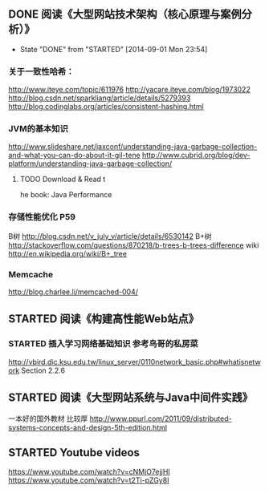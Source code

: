 ** DONE 阅读《大型网站技术架构（核心原理与案例分析）》
   CLOSED: [2014-09-01 Mon 23:54]
   - State "DONE"       from "STARTED"    [2014-09-01 Mon 23:54]
*** 关于一致性哈希：
http://www.iteye.com/topic/611976
http://yacare.iteye.com/blog/1973022
http://blog.csdn.net/sparkliang/article/details/5279393
http://blog.codinglabs.org/articles/consistent-hashing.html

*** JVM的基本知识
http://www.slideshare.net/jaxconf/understanding-java-garbage-collection-and-what-you-can-do-about-it-gil-tene
http://www.cubrid.org/blog/dev-platform/understanding-java-garbage-collection/
**** TODO Download & Read t
he book: Java Performance

*** 存储性能优化 P59
B树 http://blog.csdn.net/v_july_v/article/details/6530142
B+树 http://stackoverflow.com/questions/870218/b-trees-b-trees-difference
wiki http://en.wikipedia.org/wiki/B+_tree

*** Memcache
http://blog.charlee.li/memcached-004/

** STARTED 阅读《构建高性能Web站点》
*** STARTED 插入学习网络基础知识 参考鸟哥的私房菜
http://vbird.dic.ksu.edu.tw/linux_server/0110network_basic.php#whatisnetwork
Section 2.2.6

** STARTED 阅读《大型网站系统与Java中间件实践》
一本好的国外教材 比较厚 http://www.ppurl.com/2011/09/distributed-systems-concepts-and-design-5th-edition.html
** STARTED Youtube videos
https://www.youtube.com/watch?v=cNMiO7ejjHI
https://www.youtube.com/watch?v=t2Ti-pZGy8I
